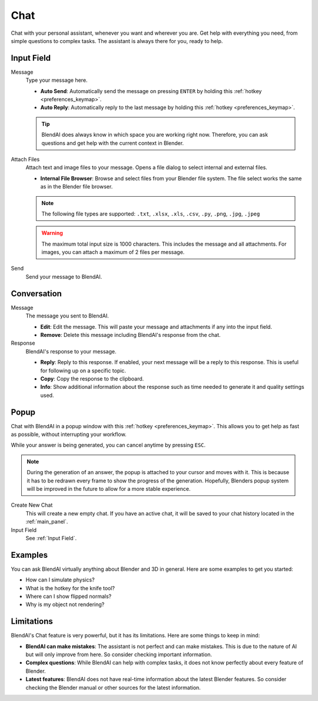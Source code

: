 ****
Chat
****

Chat with your personal assistant, whenever you want and wherever you are. Get help with everything you need, from simple questions to complex tasks. The assistant is always there for you, ready to help.

Input Field
===========

Message
    Type your message here.

    - **Auto Send**: Automatically send the message on pressing ``ENTER`` by holding this :ref:`hotkey <preferences_keymap>`.
    - **Auto Reply**: Automatically reply to the last message by holding this :ref:`hotkey <preferences_keymap>`.

    .. tip::

        BlendAI does always know in which space you are working right now. Therefore, you can ask questions and get help with the current context in Blender.

Attach Files
    Attach text and image files to your message. Opens a file dialog to select internal and external files.

    - **Internal File Browser**: Browse and select files from your Blender file system. The file select works the same as in the Blender file browser.

    .. note::

        The following file types are supported: ``.txt``, ``.xlsx``, ``.xls``, ``.csv``, ``.py``, ``.png``, ``.jpg``, ``.jpeg``
  
    .. warning::

        The maximum total input size is 1000 characters. This includes the message and all attachments.
        For images, you can attach a maximum of 2 files per message.

Send
    Send your message to BlendAI.


Conversation
============

Message
    The message you sent to BlendAI.

    - **Edit**: Edit the message. This will paste your message and attachments if any into the input field.
    - **Remove**: Delete this message including BlendAI's response from the chat.

Response
    BlendAI's response to your message.
    
    - **Reply**: Reply to this response. If enabled, your next message will be a reply to this response. This is useful for following up on a specific topic.
    - **Copy**: Copy the response to the clipboard.
    - **Info**: Show additional information about the response such as time needed to generate it and quality settings used.


Popup
=====

Chat with BlendAI in a popup window with this :ref:`hotkey <preferences_keymap>`.
This allows you to get help as fast as possible, without interrupting your workflow.

While your answer is being generated, you can cancel anytime by pressing ``ESC``.

.. note::

    During the generation of an answer, the popup is attached to your cursor and moves with it. This is because it has to be redrawn every frame to show the progress of the generation. Hopefully, Blenders popup system will be improved in the future to allow for a more stable experience.

Create New Chat
    This will create a new empty chat. If you have an active chat, it will be saved to your chat history located in the :ref:`main_panel`.

Input Field
    See :ref:`Input Field`.


Examples
========

You can ask BlendAI virtually anything about Blender and 3D in general. Here are some examples to get you started:

- How can I simulate physics?
- What is the hotkey for the knife tool?
- Where can I show flipped normals?
- Why is my object not rendering?


Limitations
===========

BlendAI's Chat feature is very powerful, but it has its limitations. Here are some things to keep in mind:

- **BlendAI can make mistakes**: The assistant is not perfect and can make mistakes. This is due to the nature of AI but will only improve from here. So consider checking important information.
- **Complex questions**: While BlendAI can help with complex tasks, it does not know perfectly about every feature of Blender.
- **Latest features**: BlendAI does not have real-time information about the latest Blender features. So consider checking the Blender manual or other sources for the latest information.

